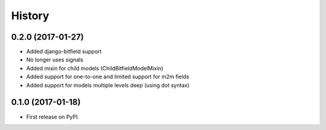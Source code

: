 .. :changelog:

History
-------

0.2.0 (2017-01-27)
++++++++++++++++++

* Added django-bitfield support
* No longer uses signals
* Added mixin for child models (ChildBitfieldModelMixin)
* Added support for one-to-one and limited support for m2m fields
* Added support for models multiple levels deep (using dot syntax)


0.1.0 (2017-01-18)
++++++++++++++++++

* First release on PyPI.
